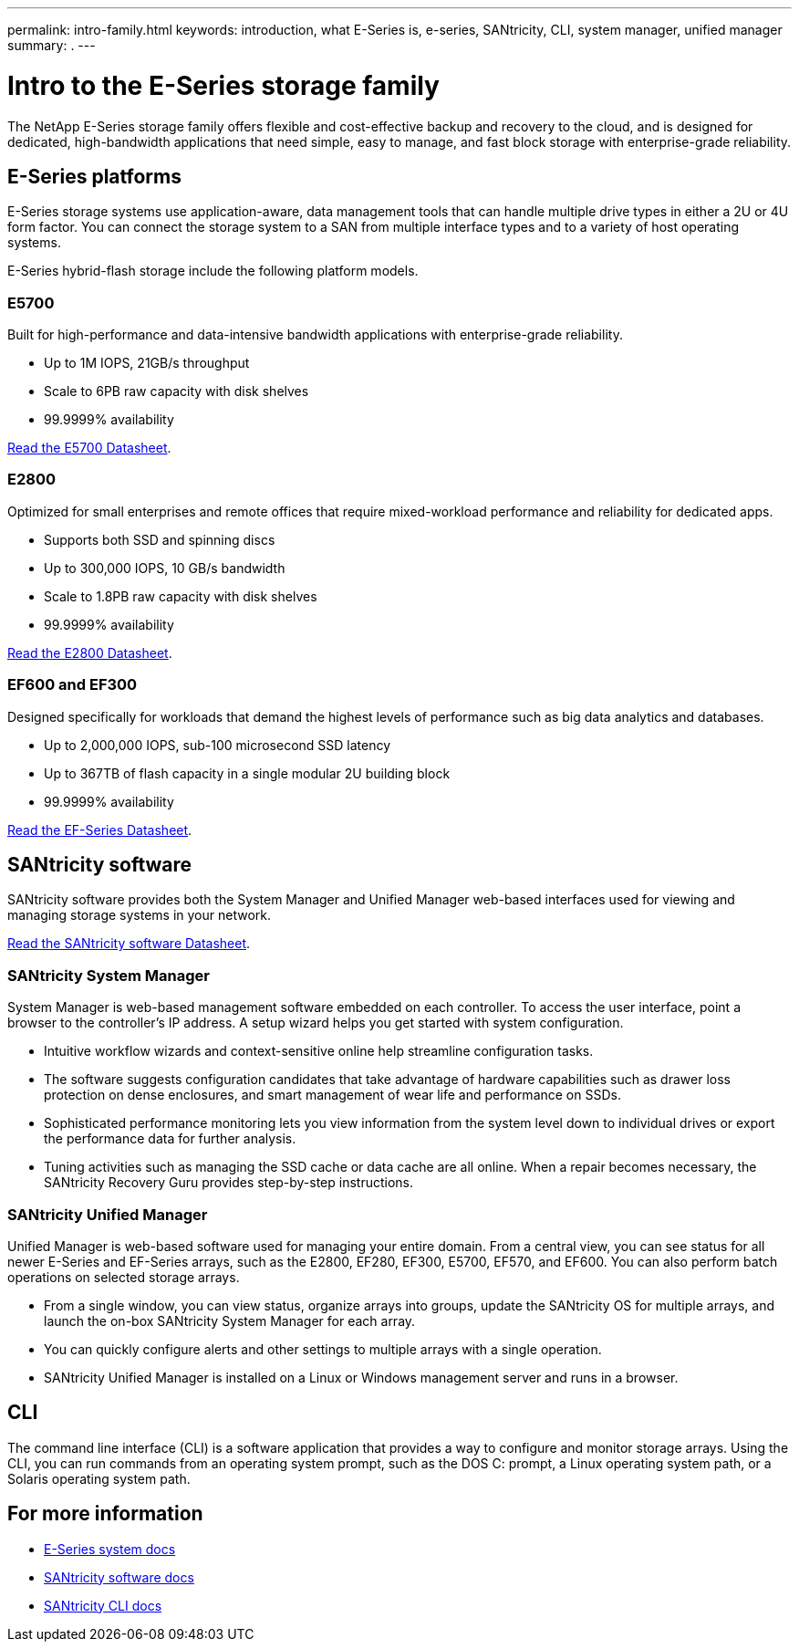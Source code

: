 ---
permalink: intro-family.html
keywords: introduction, what E-Series is, e-series, SANtricity, CLI, system manager, unified manager
summary: .
---

= Intro to the E-Series storage family
:hardbreaks:
:icons: font
:imagesdir: ./media/

The NetApp E-Series storage family offers flexible and cost-effective backup and recovery to the cloud, and is designed for dedicated, high-bandwidth applications that need simple, easy to manage, and fast block storage with enterprise-grade reliability.

== E-Series platforms
E-Series storage systems use application-aware, data management tools that can handle multiple drive types in either a 2U or 4U form factor. You can connect the storage system to a SAN from multiple interface types and to a variety of host operating systems.

E-Series hybrid-flash storage include the following platform models.

=== E5700
Built for high-performance and data-intensive bandwidth applications with enterprise-grade reliability.

* Up to 1M IOPS, 21GB/s throughput
* Scale to 6PB raw capacity with disk shelves
* 99.9999% availability

https://www.netapp.com/pdf.html?item=/media/7572-ds-3894.pdf[Read the E5700 Datasheet^].

=== E2800
Optimized for small enterprises and remote offices that require mixed-workload performance and reliability for dedicated apps.

* Supports both SSD and spinning discs
* Up to 300,000 IOPS, 10 GB/s bandwidth
* Scale to 1.8PB raw capacity with disk shelves
* 99.9999% availability

https://www.netapp.com/pdf.html?item=/media/7572-ds-3894.pdf[Read the E2800 Datasheet^].

=== EF600 and EF300
Designed specifically for workloads that demand the highest levels of performance such as big data analytics and databases.

* Up to 2,000,000 IOPS, sub-100 microsecond SSD latency
* Up to 367TB of flash capacity in a single modular 2U building block
* 99.9999% availability

https://www.netapp.com/pdf.html?item=/media/19339-DS-4082.pdf[Read the EF-Series Datasheet^].

== SANtricity software

SANtricity software provides both the System Manager and Unified Manager web-based interfaces used for viewing and managing storage systems in your network.

https://www.netapp.com/pdf.html?item=/media/7676-ds-3891.pdf[Read the SANtricity software Datasheet^].

=== SANtricity System Manager
System Manager is web-based management software embedded on each controller. To access the user interface, point a browser to the controller’s IP address. A setup wizard helps you get started with system configuration.

* Intuitive workflow wizards and context-sensitive online help streamline configuration tasks.

* The software suggests configuration candidates that take advantage of hardware capabilities such as drawer loss protection on dense enclosures, and smart management of wear life and performance on SSDs.

* Sophisticated performance monitoring lets you view information from the system level down to individual drives or export the performance data for further analysis.

* Tuning activities such as managing the SSD cache or data cache are all online. When a repair becomes necessary, the SANtricity Recovery Guru provides step-by-step instructions.

=== SANtricity Unified Manager
Unified Manager is web-based software used for managing your entire domain. From a central view, you can see status for all newer E-Series and EF-Series arrays, such as the E2800, EF280, EF300, E5700, EF570, and EF600. You can also perform batch operations on selected storage arrays.

* From a single window, you can view status, organize arrays into groups, update the SANtricity OS for multiple arrays, and launch the on-box SANtricity System Manager for each array.

* You can quickly configure alerts and other settings to multiple arrays with a single operation.

* SANtricity Unified Manager is installed on a Linux or Windows management server and runs in a browser.

== CLI

The command line interface (CLI) is a software application that provides a way to configure and monitor storage arrays. Using the CLI, you can run commands from an operating system prompt, such as the DOS C: prompt, a Linux operating system path, or a Solaris operating system path.

== For more information

* https://docs.netapp.com/us-en/e-series/index.html[E-Series system docs^]
* https://docs.netapp.com/us-en/e-series-santricity/index.html[SANtricity software docs^]
* https://docs.netapp.com/us-en/e-series-cli/index.html[SANtricity CLI docs^]
